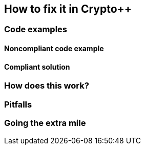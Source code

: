 == How to fix it in Crypto++

=== Code examples

==== Noncompliant code example

[source,c,diff-id=1,diff-type=noncompliant]
----
----

==== Compliant solution

[source,c,diff-id=1,diff-type=compliant]
----
----

=== How does this work?


=== Pitfalls


=== Going the extra mile


